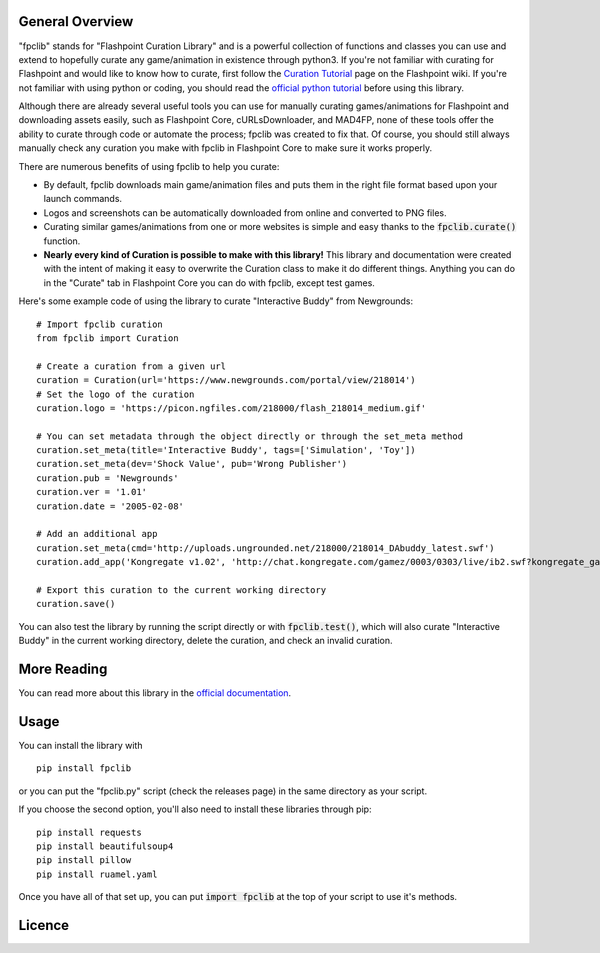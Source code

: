 General Overview
================
"fpclib" stands for "Flashpoint Curation Library" and is a powerful collection of functions and classes you can use and extend to hopefully curate any game/animation in existence through python3. If you're not familiar with curating for Flashpoint and would like to know how to curate, first follow the `Curation Tutorial <https://bluemaxima.org/flashpoint/datahub/Curation_Tutorial>`_ page on the Flashpoint wiki. If you're not familiar with using python or coding, you should read the `official python tutorial <https://docs.python.org/3/tutorial/index.html>`_ before using this library.

Although there are already several useful tools you can use for manually curating games/animations for Flashpoint and downloading assets easily, such as Flashpoint Core, cURLsDownloader, and MAD4FP, none of these tools offer the ability to curate through code or automate the process; fpclib was created to fix that. Of course, you should still always manually check any curation you make with fpclib in Flashpoint Core to make sure it works properly.

There are numerous benefits of using fpclib to help you curate:

* By default, fpclib downloads main game/animation files and puts them in the right file format based upon your launch commands.
* Logos and screenshots can be automatically downloaded from online and converted to PNG files.
* Curating similar games/animations from one or more websites is simple and easy thanks to the :code:`fpclib.curate()` function.
* **Nearly every kind of Curation is possible to make with this library!** This library and documentation were created with the intent of making it easy to overwrite the Curation class to make it do different things. Anything you can do in the "Curate" tab in Flashpoint Core you can do with fpclib, except test games.

Here's some example code of using the library to curate "Interactive Buddy" from Newgrounds::

    # Import fpclib curation
    from fpclib import Curation

    # Create a curation from a given url
    curation = Curation(url='https://www.newgrounds.com/portal/view/218014')
    # Set the logo of the curation
    curation.logo = 'https://picon.ngfiles.com/218000/flash_218014_medium.gif'
    
    # You can set metadata through the object directly or through the set_meta method
    curation.set_meta(title='Interactive Buddy', tags=['Simulation', 'Toy'])
    curation.set_meta(dev='Shock Value', pub='Wrong Publisher')
    curation.pub = 'Newgrounds'
    curation.ver = '1.01'
    curation.date = '2005-02-08'
    
    # Add an additional app
    curation.set_meta(cmd='http://uploads.ungrounded.net/218000/218014_DAbuddy_latest.swf')
    curation.add_app('Kongregate v1.02', 'http://chat.kongregate.com/gamez/0003/0303/live/ib2.swf?kongregate_game_version=1363985380')

    # Export this curation to the current working directory
    curation.save()

You can also test the library by running the script directly or with :code:`fpclib.test()`, which will also curate "Interactive Buddy" in the current working directory, delete the curation, and check an invalid curation.

More Reading
============

You can read more about this library in the `official documentation <https://xmgzx.github.io/bin/fpclib/>`_.

Usage
=====

You can install the library with
::

    pip install fpclib

or you can put the "fpclib.py" script (check the releases page) in the same directory as your script.

If you choose the second option, you'll also need to install these libraries through pip::

    pip install requests
    pip install beautifulsoup4
    pip install pillow
    pip install ruamel.yaml

Once you have all of that set up, you can put :code:`import fpclib` at the top of your script to use it's methods.

Licence
=======

.. raw:: html
   
   <a rel="license" href="http://creativecommons.org/licenses/by-nc-sa/4.0/"><img alt="Creative Commons License" style="border-width:0" src="https://i.creativecommons.org/l/by-nc-sa/4.0/88x31.png" /></a><br/>This work is licensed under a <a rel="license" href="http://creativecommons.org/licenses/by-nc-sa/4.0/">Creative Commons Attribution-NonCommercial-ShareAlike 4.0 International License</a>.

